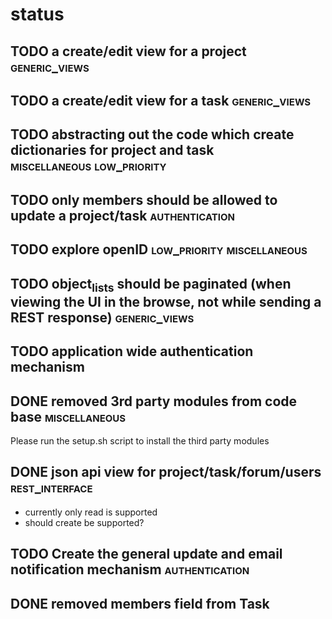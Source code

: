 * status
** TODO a create/edit view for a project                      :generic_views:
** TODO a create/edit view for a task                         :generic_views:
** TODO abstracting out the code which create dictionaries for project and task  :miscellaneous:low_priority:
** TODO only members should be allowed to update a project/task  :authentication:
** TODO explore openID                           :low_priority:miscellaneous:
** TODO object_lists should be paginated (when viewing the UI in the browse, not while sending a REST response)  :generic_views:
** TODO application wide authentication mechanism
** DONE removed 3rd party modules from code base              :miscellaneous:
  CLOSED: [2010-07-03 Sat 00:32]
  Please run the setup.sh script to install the third party modules
** DONE json api view for project/task/forum/users           :rest_interface:
  CLOSED: [2010-07-03 Sat 00:27]
  + currently only read is supported
  + should create be supported?
** TODO Create the general update and email notification mechanism  :authentication:
** DONE removed members field from Task
   CLOSED: [2010-07-03 Sat 02:29]
